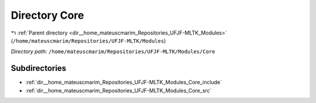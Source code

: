 .. _dir__home_mateuscmarim_Repositories_UFJF-MLTK_Modules_Core:


Directory Core
==============


|exhale_lsh| :ref:`Parent directory <dir__home_mateuscmarim_Repositories_UFJF-MLTK_Modules>` (``/home/mateuscmarim/Repositories/UFJF-MLTK/Modules``)

.. |exhale_lsh| unicode:: U+021B0 .. UPWARDS ARROW WITH TIP LEFTWARDS

*Directory path:* ``/home/mateuscmarim/Repositories/UFJF-MLTK/Modules/Core``

Subdirectories
--------------

- :ref:`dir__home_mateuscmarim_Repositories_UFJF-MLTK_Modules_Core_include`
- :ref:`dir__home_mateuscmarim_Repositories_UFJF-MLTK_Modules_Core_src`



